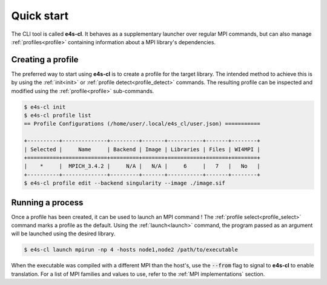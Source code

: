.. _qstart:

===========
Quick start
===========

The CLI tool is called **e4s-cl**. It behaves as a supplementary launcher over \
regular MPI commands, but can also manage :ref:`profiles<profile>` containing \
information about a MPI library's dependencies.

Creating a profile
----------------------

The preferred way to start using **e4s-cl** is to create a profile for the \
target library. The intended method to achieve this is by using the \
:ref:`init<init>` or :ref:`profile detect<profile_detect>` commands.
The resulting profile can be inspected and modified using the \
:ref:`profile<profile>` sub-commands.

.. code::

   $ e4s-cl init
   $ e4s-cl profile list
   == Profile Configurations (/home/user/.local/e4s_cl/user.json) ===========

   +----------+--------------+---------+-------+-----------+-------+--------+
   | Selected |     Name     | Backend | Image | Libraries | Files | WI4MPI |
   +==========+==============+=========+=======+===========+=======+========+
   |    *     |  MPICH_3.4.2 |     N/A |   N/A |     6     |   7   |   No   |
   +----------+--------------+---------+-------+-----------+-------+--------+
   $ e4s-cl profile edit --backend singularity --image ./image.sif


Running a process
----------------------

Once a profile has been created, it can be used to launch an MPI command !
The :ref:`profile select<profile_select>` command marks a profile as the \
default. Using the :ref:`launch<launch>` command, the program passed as an \
argument will be launched using the desired library.

.. code::

   $ e4s-cl launch mpirun -np 4 -hosts node1,node2 /path/to/executable

When the executable was compiled with a different MPI than the host's, use the :code:`--from` flag to signal to **e4s-cl** to enable translation. For a list of MPI families and values to use, refer to the :ref:`MPI implementations` section.
